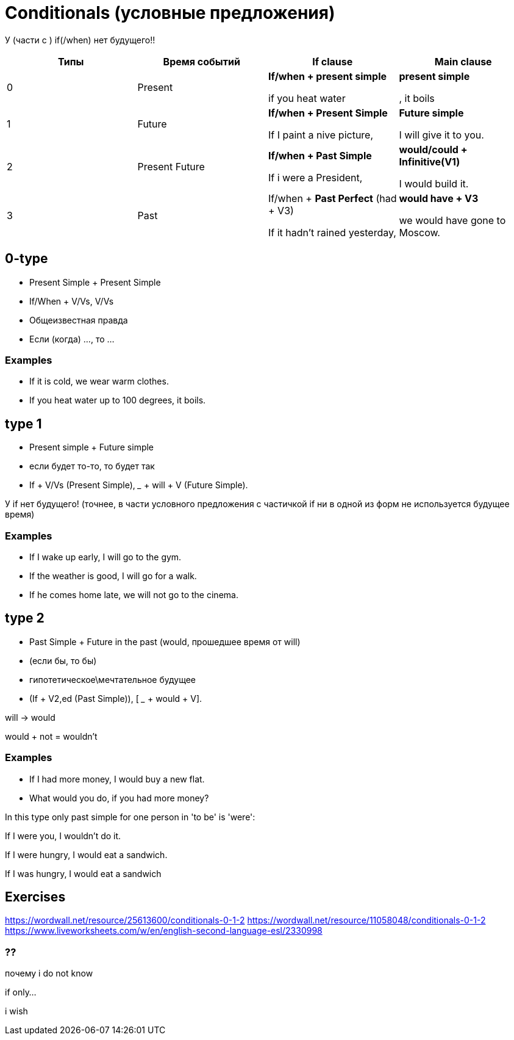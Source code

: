 = Conditionals (условные предложения)

У (части с ) if(/when) нет будущего!!

[cols=4*,options="header"]
|===
| Типы 
| Время событий
| If clause 
| Main  clause 

|0
|Present
|*If/when + present simple* 

if you heat water 
|*present simple*

, it boils

|1
|Future
|*If/when + Present Simple*

If I paint a nive picture,
|*Future simple*

I will give it to you.

|2 
|Present Future 
|*If/when + Past Simple* 

If i were a President,
|*would/could + Infinitive(V1)*

I would build it.

|3
|Past
|If/when + *Past Perfect* (had + V3)

If it hadn't rained yesterday,

|*would have + V3*

we would have gone to Moscow.

|===

== 0-type

* Present Simple + Present Simple
* If/When + V/Vs,  V/Vs 
* Общеизвестная правда
* Если (когда) ..., то ...

=== Examples
* If it is cold, we wear warm clothes.
* If you heat water up to 100 degrees, it boils.



== type 1 
* Present simple + Future simple
* если будет то-то, то будет так
* If + V/Vs (Present Simple),  _____ + will + V (Future Simple).


У if нет будущего! (точнее, в части условного предложения с частичкой if ни в одной из форм не используется будущее время)

=== Examples
* If I wake up early, I will go to the gym.
* If the weather is good, I will go for a walk.
* If he comes home late, we will not go to the cinema.

== type 2 

* Past Simple + Future in the past (would, прошедшее время от will)
* (если бы, то бы)

* гипотетическое\мечтательное будущее

* (If + V2,ed (Past Simple)),  [ ___ + would + V].

will -> would

would + not = wouldn't

=== Examples 
* If I had more money, I would buy a new flat.
* What would you do, if you had more money?

In this type only past simple for one person in 'to be' is 'were':

If I were you, I wouldn't do it.

If I were hungry, I would eat a sandwich.

If I was hungry, I would eat a sandwich



== Exercises 
https://wordwall.net/resource/25613600/conditionals-0-1-2
https://wordwall.net/resource/11058048/conditionals-0-1-2
https://www.liveworksheets.com/w/en/english-second-language-esl/2330998

=== ??

почему i do not know 

if only...

i wish
